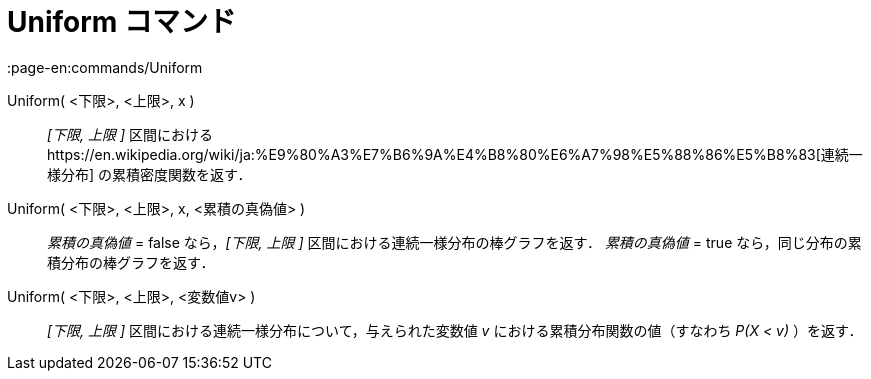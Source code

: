 = Uniform コマンド
:page-en:commands/Uniform
ifdef::env-github[:imagesdir: /ja/modules/ROOT/assets/images]

Uniform( <下限>, <上限>, x )::
  _[下限, 上限 ]_
  区間におけるhttps://en.wikipedia.org/wiki/ja:%E9%80%A3%E7%B6%9A%E4%B8%80%E6%A7%98%E5%88%86%E5%B8%83[連続一様分布]
  の累積密度関数を返す．
Uniform( <下限>, <上限>, x, <累積の真偽値> )::
  _累積の真偽値_ = false なら，_[下限, 上限 ]_ 区間における連続一様分布の棒グラフを返す．
  _累積の真偽値_ = true なら，同じ分布の累積分布の棒グラフを返す．
Uniform( <下限>, <上限>, <変数値v> )::
  _[下限, 上限 ]_ 区間における連続一様分布について，与えられた変数値 _v_ における累積分布関数の値（すなわち _P(X < v)_
  ）を返す．
